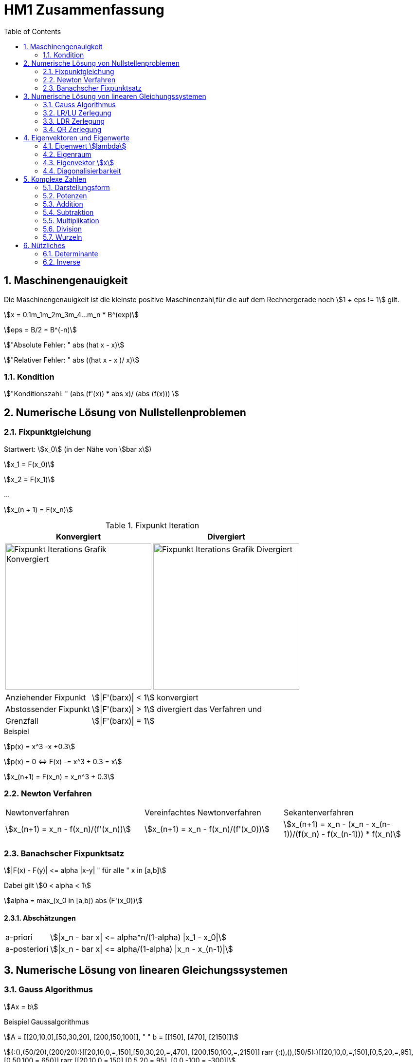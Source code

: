 = HM1 Zusammenfassung
:stem: asciimath
:imagesdir: img
:icons: font
:toc:
:sectnums:

== Maschinengenauigkeit

Die Maschinengenauigkeit ist die kleinste positive Maschinenzahl,für die auf dem Rechnergerade noch stem:[1 + eps != 1] gilt.

stem:[x = 0.1m_1m_2m_3m_4...m_n * B^(exp)]

stem:[eps = B/2 * B^(-n)]

stem:["Absolute Fehler: " abs (hat x - x)]

stem:["Relativer Fehler: " abs ((hat x - x )/ x)]

=== Kondition

stem:["Konditionszahl: " (abs (f'(x)) * abs x)/ (abs (f(x))) ]

== Numerische Lösung von Nullstellenproblemen

=== Fixpunktgleichung

Startwert: stem:[x_0] (in der Nähe von stem:[bar x])

stem:[x_1 = F(x_0)]

stem:[x_2 = F(x_1)]

...

stem:[x_(n + 1) = F(x_n)]

.Fixpunkt Iteration
|===
| Konvergiert | Divergiert

^a| image::Fixpunktiteration.png[Fixpunkt Iterations Grafik Konvergiert, 300]
^a| image::FixPunktDivergiert.png[Fixpunkt Iterations Grafik Divergiert, 300]

|===

[horizontal]
Anziehender Fixpunkt:: stem:[|F'(barx)| < 1] konvergiert
Abstossender Fixpunkt:: stem:[|F'(barx)| > 1] divergiert das Verfahren und
Grenzfall:: stem:[|F'(barx)| = 1]

.Beispiel
stem:[p(x) = x^3 -x +0.3]

stem:[p(x) = 0 <=> F(x) -= x^3 + 0.3 = x]

stem:[x_(n+1) = F(x_n) = x_n^3 + 0.3]

=== Newton Verfahren


|===

| Newtonverfahren | Vereinfachtes Newtonverfahren | Sekantenverfahren
| stem:[x_(n+1) = x_n - f(x_n)/(f'(x_n))] 
| stem:[x_(n+1) = x_n - f(x_n)/(f'(x_0))]
| stem:[x_(n+1) = x_n - (x_n - x_(n-1))/(f(x_n) - f(x_(n-1))) * f(x_n)]

|===

=== Banachscher Fixpunktsatz

stem:[|F(x) - F(y)| <= alpha |x-y| " für alle " x in [a,b\]]

Dabei gilt stem:[0 < alpha < 1]

stem:[alpha = max_(x_0 in [a,b\]) abs (F'(x_0))]

==== Abschätzungen
[horizontal]
a-priori:: stem:[|x_n - bar x| <= alpha^n/(1-alpha) |x_1 - x_0|]
a-posteriori:: stem:[|x_n - bar x| <= alpha/(1-alpha) |x_n - x_(n-1)|]

== Numerische Lösung von linearen Gleichungssystemen

=== Gauss Algorithmus

stem:[Ax = b]

.Beispiel Gaussalgorithmus
stem:[A = [[20,10,0\],[50,30,20\], [200,150,100\]\], " " b = [[150\], [470\], [2150\]\]]

stem:[{:(),(50/20),(200/20):}[[20,10,0,=,150\],[50,30,20,=,470\], [200,150,100,=,2150\]\] rarr {:(),(),(50/5):}[[20,10,0,=,150\],[0,5,20,=,95\], [0,50,100,=,650\]\] rarr [[20,10,0,=,150\],[0,5,20,=,95\], [0,0,-100,=,-300\]\]]

[grid="none", frame="none"]
|===
| stem:[-100 x_3 = -300 => bb (x_3 = 3)] |
stem:[5x_2 + 20x_3 = 95 => bb(x_2 = 7)] |
stem:[20x_1 + 10x_2 + 0x_3 = 150 => bb(x_1 = 4)]
|===



=== LR/LU Zerlegung

Das ursprüngliche Gleichungssystem stem:[bb (Ax = b)] lautet dann:

stem:[bb (LRx=b<=>Ly=b " und " Rx=y)]

.Beispiel LR Zerlegung
stem:[color(blue)(A = [[20,10,0\],[50,30,20\], [200,150,100\]\]), " " color(brown) (b = [[150\], [470\], [2150\]\])]

stem:[
    color(red){:(),(50/20),(200/20):}[[1,0,0\],[0,1,0\],[0,0,1\]\]color(blue)([[20,10,0\],[50,30,20\], [200,150,100\]\]) rarr 
    color(purple){:(),(),(50/5):}[[1,0,0\],[color(red)(50/20),1,0\],[color(red)(200/20),0,1\]\][[20,10,0\],[0,5,20\], [0,50,100\]\] rarr 
    [[1,0,0\],[color(red)(50/20),1,0\],[color(red)(200/20),color(purple)(50/5),1\]\][[20,10,0\],[0,5,20\], [0,0,-100\]\]
    ]

stem:[bb (L = [[1,0,0\],[50/20,1,0\],[200/20,50/5,1\]\], " " R = [[20,10,0\],[0,5,20\], [0,0,-100\]\])]

stem:[Ly = b <=> [[1,0,0\],[50/20,1,0\],[200/20,50/5,1\]\] color(brown)([[150\], [470\], [2150\]\]) rarr y_1 = 150, y_2 = 95, y_3 = -300 
-> y = [[150\], [95\], [-300\]\]]

stem:[Rx = y <=> [[20,10,0\],[0,5,20\], [0,0,-100\]\][[150\], [95\], [-300\]\] rarr x_1 = 4. " " x_2 = 7, " " x_3 = 3 rarr bb( x = [[4\], [7\], [3\]\])]

=== LDR Zerlegung

stem:[A = [[color(red)(15),0, 1\],[1,color(red)(3),7\], [0,1,color(red)(6)\]\] = L + D + R = [[0,0, 0\],[1,0,0\], [0,1, 0\]\] + 
[[color(red)(15),0,0\],[0,color(red)(3),0\], [0,0,color(red)(6)\]\] + [[0,0,1\],[0,0,7\], [0,0,0\]\] ]

IMPORTANT: Diagonal cannot have 0's (Diagonaldominanz) -> Zeilenvertauschung!

=== QR Zerlegung

stem:[A = QR]

Orthogonale Matrix stem:[Q] ist regulär mit stem:[Q^-1 = Q^T]

==== Householder-Matrizen

stem:[H := I_n - 2u u^T]

stem:[H] ist symetrisch und orthogonal: stem:[H = H^T = H^-1 "  dadurch folgt  " H * H = I_n]

== Eigenvektoren und Eigenwerte

=== Eigenwert stem:[lambda]

stem:[det(A-lambda*I)*x overset(!)(=) vec0]

stem:[p(lambda) = det(A-lambda*I) " Charakterisches Polynom"]

*Nullstellen* von stem:[p(lambda)] sind die *Eigenwerte* von stem:[A]

NOTE: Es gibt Lösungen für stem:[p(lambda)] wenn stem:[A-lambda I] singulär stem:[<=>] nicht invertierbar stem:[<=>] stem:[det(A-lambda I) = 0] ist.

Eine Matrix stem:[A] hat maximal stem:[n]  Eigenwerte (stem:[lambda])

Die Spur (Diagonalsumme) der Matrix A ist gleich der Summe der Eigenwerte

Das Spektrum stem:[sigma(A)] ist die Menge aller Eigenwerte von stem:[A]

*Die Eigenwerte einer Diagonalmatrix oder einer Dreiecksmatrix sind deren Diagonalelemente*

stem:["tr"(A) = a_11 + a_22 + ... + a_(n n) = lambda_1 + lambda_2 + ... + lambda_n ]

stem:["det"(A) = lamda_1 * lambda_2 * ... * lambda_n]

stem:[A(x + y) = Ax + Ay = lambda x + lambda y = lambda (x+y)]

stem:[A(mu x) = muAx = mu lambda x = lambda mu x]

=== Eigenraum

Eigenraum zu stem:[lambda_i = i]

stem:[ubrace(A-lambda_i*I)_B * x overset(!)(=) vec0]

stem:[B = obrace(((2,5),(-1,-2)))^A - obrace(((i, 0), (0,i)))^(lambda_i * I) = ((2-i,5),(-1,-2-i)) => "Gaussverfahren"]

stem:[B ~~ ((1, 2+i), (2-i, 5)) ~~ ((1, 2+i),(0, 5 - (2+i)(2-i))) = ((1, 2+i),(0,0))]

* stem:[x_2 = alpha in CC " (freier Param) "]
* stem:[x_1 = alpha(-2-i)]

stem:[E_(lambda_i) = {((x_1),(x_2)) = alpha ((2+i),(1)) | alpha in CC}]

=== Eigenvektor stem:[x]

Es gibt immer einen Unterraum an vektoren zu einem Eigenwert stem:[lambda]

=== Diagonalisierbarkeit

image:Diagonalisierbarkeit.png[Diagonalisierbarkeit, 50%]

stem:[B = T^-1 A T]

Im Spezialfall ist stem:[B = D] eine Diagonalmatrix, also A diagonalisierbar.

stem:["Diagonalmatrix " = D = ((lambda_1, 0), (0,lambda_2)) overset(bsp)(=) ((i, 0), (0,-i))]

stem:[T = ((color(red)(-2-i), color(green)(-2+i)),(ubrace(color(red)(1))_(color(red)("EV zum EW" lambda_1)), ubrace(color(green)(1))_(color(green)("EV zum " E_(lambda_2))))) ]

T ist *nicht* eindeutig festgelegt. Man könnte spaltenweise mit beliebigen Skalaren stem:[alpha != 0] multiplizieren!


== Komplexe Zahlen

[cols="2*a", frame="none", grid="none"]
|===
|stem:[i^2 = -1]

stem:[x^2 = -1 = i^2 => x = +- i]

|stem:[z = x + iy]

stem:[CC = {z \| z = x + iy " mit " x,y in RR}]

|===

=== Darstellungsform

|===
| Normalform | Trigonometrische Form | Exponentialform

|stem:[z = x + iy] 

|stem:[z = r(cosvarphi + i * sinvarphi)] 

stem:[r = absz = sqrt(x^2+y^2)]

stem:[x = cosvarphi]

stem:[y = sinvarphi]

| stem:[z=re^(ivarphi)]

stem:[e^(i varphi) = cosvarphi + i * sinvarphi]
|===

[cols="2*a", frame=""]
|===
|
.Bildpunkt und Zeiger in Gausschen Zahlenebene
image:DarstellungKomplexeZahlen.png[Darstellung Komplexe Zahlen]
|
.Polardarstellung
image:Polardarstellung.png[Polardarstellung]

WARNING: Winkel stem:[varphi] hier immer in Bogenmass (rad)!
|===

=== Potenzen

* stem:[i^0 = 1]
* stem:[i^1 = i]
* stem:[i^2 = -1]
* stem:[i^3 = i^2 * i = - i]
* stem:[i^4 = 1]
* stem:[i^5 = i]
* stem:[vdots]

stem:[e^(-ipi) = -1]

=== Addition

stem:[z_1 + z_2 = (x_1 + x_2) + i(y_1 + y_2)]

=== Subtraktion

stem:[z_1 - z_2 = (x_1-x_2) + i(y_1 - y_2)]

=== Multiplikation

stem:[Z_1 * Z_2 = (x_1 + iy_1) * (x_2 + iy_2) = (x_1 x_2 - y_1 y_2) + i(x_1 y_2 + x_2 y_1)]

=== Division

stem:[Z_1/Z_2 = (x_1 + i y_1)/(x_2 + i y_2) = (x_1 x_2 + y_1 y_2)/(x_2^2 + y_2^2) + i (x_2 y_1 - x_1 y_2)/(x_2^2 + y_2^2)]

=== Wurzeln

== Nützliches

=== Determinante

stem:[det((a,b),(c,d)) = ad- cb]

stem:[det((0,1,2),(3,2,1),(1,1,0)) = 0 ((2,1),(1,0)) color(red)(-) 1 ((3,1),(1,0)) color(red)(+) 2 ((3,2),(1,1)) = 0 + 1 + 2 = 3]

NOTE: Nur quadratische Matrizen

Wenn A *zwei gleiche Zeilen* oder eine *0-Zeile* besitzt -> stem:[det(A) = 0]

Wenn A eine Dreiecksmatrix ist, ist stem:[det(A) = ] das Produkt ihrer Diagonalelemente

stem:[det(lambdaA) = lambda^n * det(A) | A in RR^(n*n)]

=== Inverse

stem:[A^-1 = ((a,b),(c,d))^-1 = 1/(det(A)) * ((d,-b),(-c,a)) = 1/(ad-bc) * ((d,-b),(-c,a))]